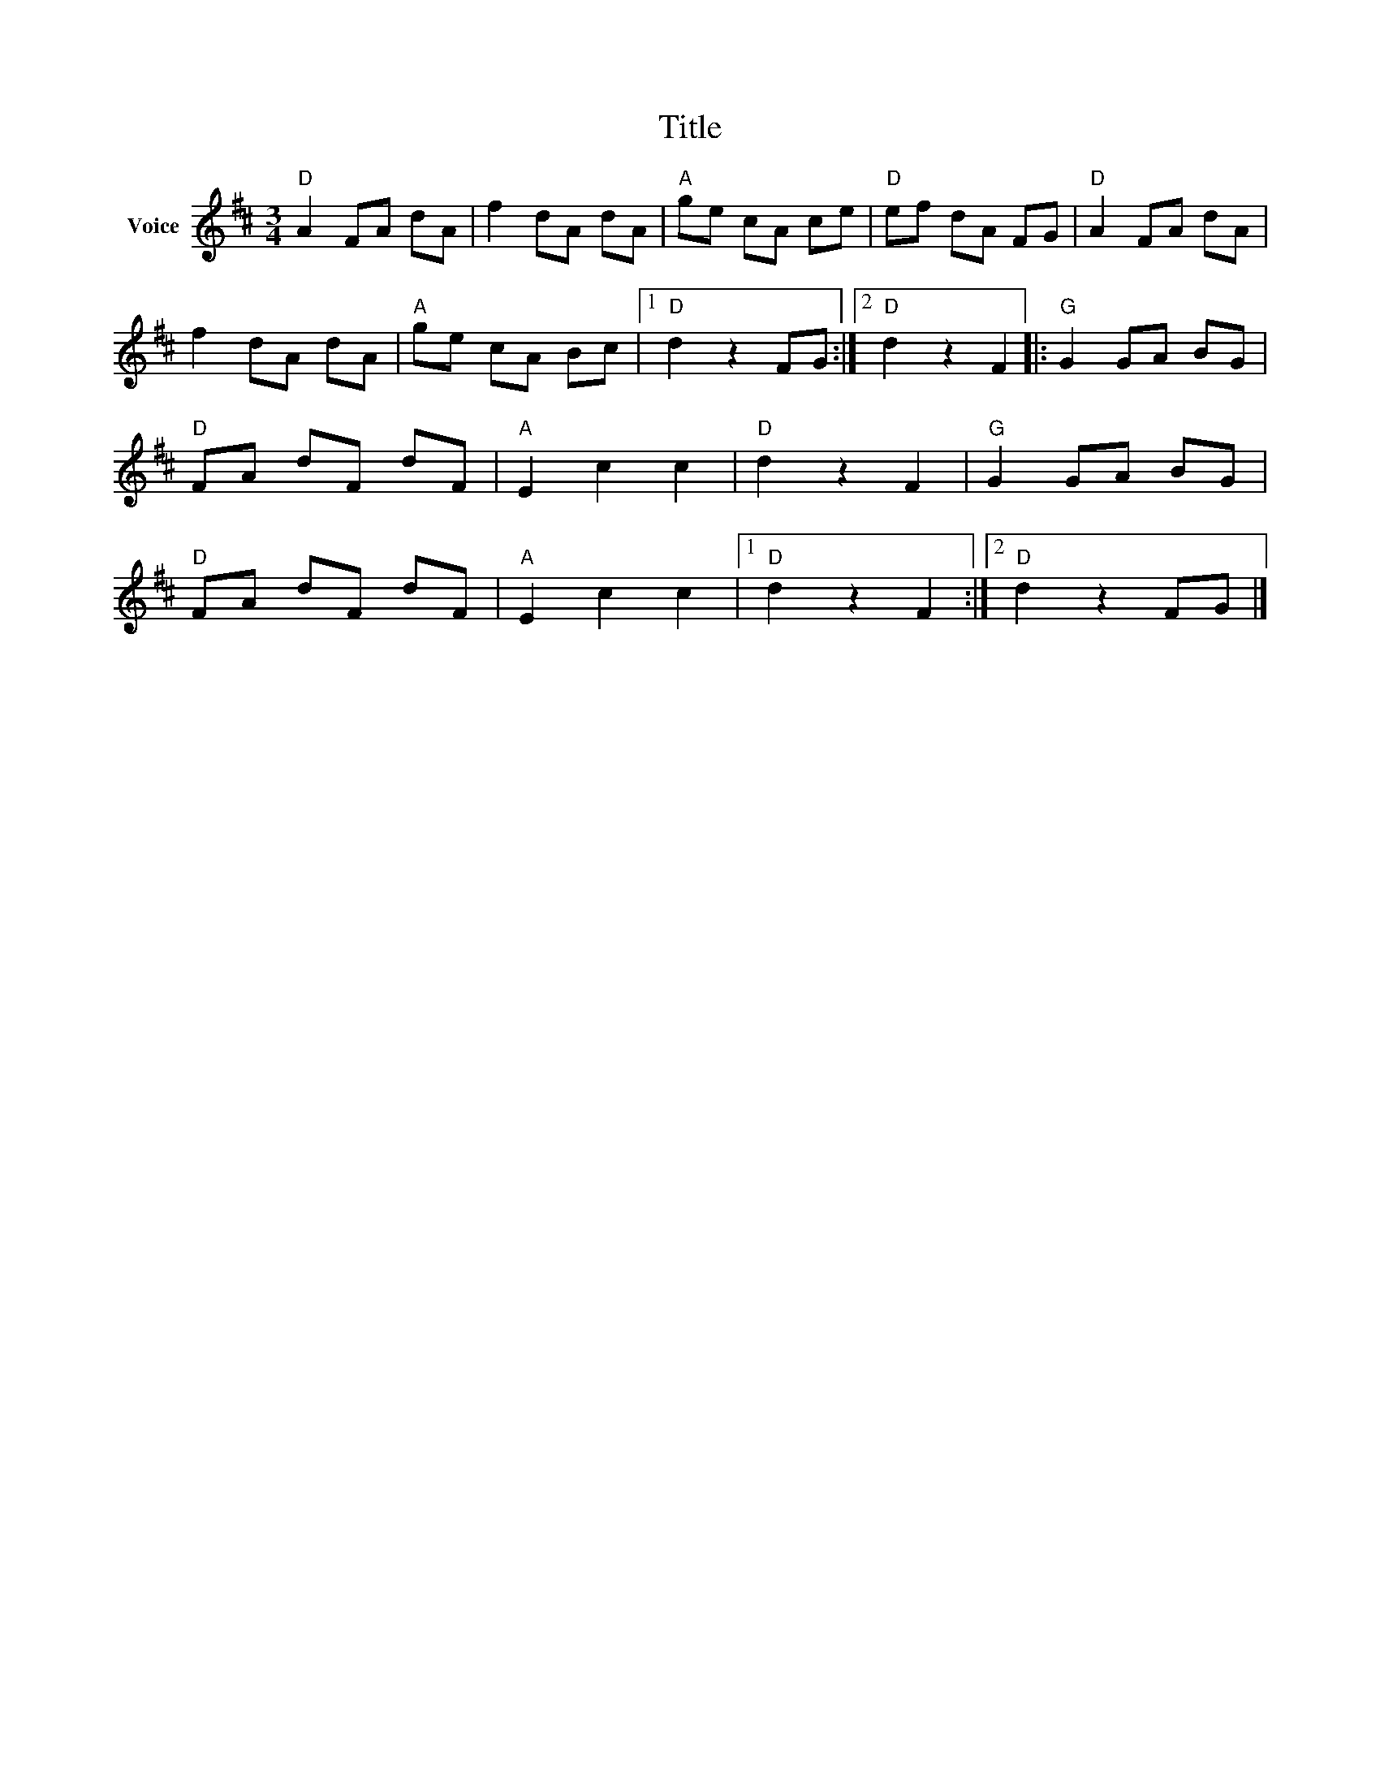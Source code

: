 X:1
T:Title
L:1/8
M:3/4
I:linebreak $
K:D
V:1 treble nm="Voice"
V:1
"D" A2 FA dA | f2 dA dA |"A" ge cA ce |"D" ef dA FG |"D" A2 FA dA | f2 dA dA |"A" ge cA Bc |1 %7
"D" d2 z2 FG :|2"D" d2 z2 F2 |:"G" G2 GA BG |"D" FA dF dF |"A" E2 c2 c2 |"D" d2 z2 F2 | %13
"G" G2 GA BG |"D" FA dF dF |"A" E2 c2 c2 |1"D" d2 z2 F2 :|2"D" d2 z2 FG |] %18
